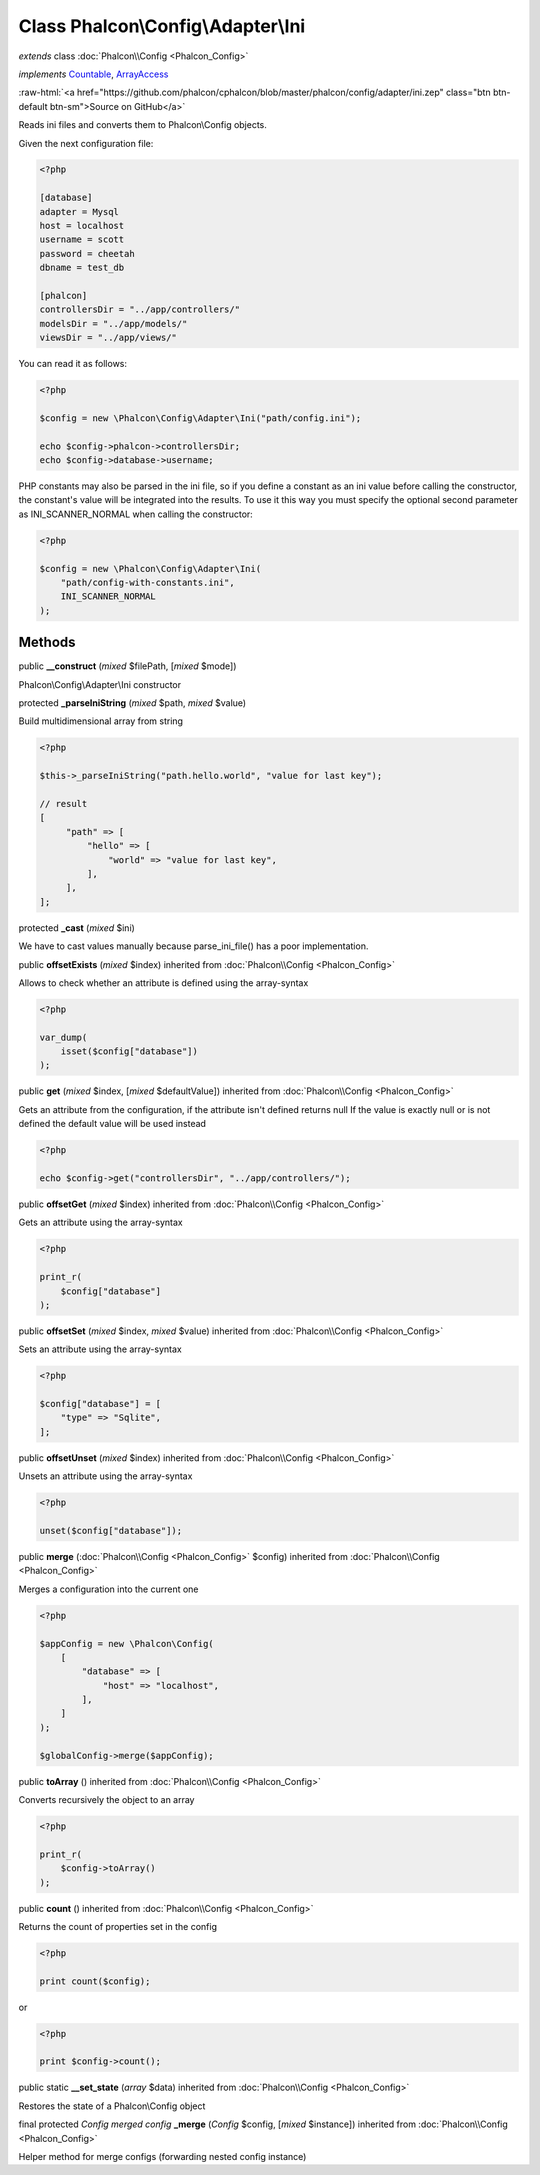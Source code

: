 Class **Phalcon\\Config\\Adapter\\Ini**
=======================================

*extends* class :doc:`Phalcon\\Config <Phalcon_Config>`

*implements* `Countable <http://php.net/manual/en/class.countable.php>`_, `ArrayAccess <http://php.net/manual/en/class.arrayaccess.php>`_

.. role:: raw-html(raw)
   :format: html

:raw-html:`<a href="https://github.com/phalcon/cphalcon/blob/master/phalcon/config/adapter/ini.zep" class="btn btn-default btn-sm">Source on GitHub</a>`

Reads ini files and converts them to Phalcon\\Config objects.

Given the next configuration file:

.. code-block:: ini

    <?php

    [database]
    adapter = Mysql
    host = localhost
    username = scott
    password = cheetah
    dbname = test_db

    [phalcon]
    controllersDir = "../app/controllers/"
    modelsDir = "../app/models/"
    viewsDir = "../app/views/"

You can read it as follows:

.. code-block:: php

    <?php

    $config = new \Phalcon\Config\Adapter\Ini("path/config.ini");

    echo $config->phalcon->controllersDir;
    echo $config->database->username;

PHP constants may also be parsed in the ini file, so if you define a constant
as an ini value before calling the constructor, the constant's value will be
integrated into the results. To use it this way you must specify the optional
second parameter as INI_SCANNER_NORMAL when calling the constructor:

.. code-block:: php

    <?php

    $config = new \Phalcon\Config\Adapter\Ini(
        "path/config-with-constants.ini",
        INI_SCANNER_NORMAL
    );



Methods
-------

public  **__construct** (*mixed* $filePath, [*mixed* $mode])

Phalcon\\Config\\Adapter\\Ini constructor



protected  **_parseIniString** (*mixed* $path, *mixed* $value)

Build multidimensional array from string

.. code-block:: php

    <?php

    $this->_parseIniString("path.hello.world", "value for last key");

    // result
    [
         "path" => [
             "hello" => [
                 "world" => "value for last key",
             ],
         ],
    ];




protected  **_cast** (*mixed* $ini)

We have to cast values manually because parse_ini_file() has a poor implementation.



public  **offsetExists** (*mixed* $index) inherited from :doc:`Phalcon\\Config <Phalcon_Config>`

Allows to check whether an attribute is defined using the array-syntax

.. code-block:: php

    <?php

    var_dump(
        isset($config["database"])
    );




public  **get** (*mixed* $index, [*mixed* $defaultValue]) inherited from :doc:`Phalcon\\Config <Phalcon_Config>`

Gets an attribute from the configuration, if the attribute isn't defined returns null
If the value is exactly null or is not defined the default value will be used instead

.. code-block:: php

    <?php

    echo $config->get("controllersDir", "../app/controllers/");




public  **offsetGet** (*mixed* $index) inherited from :doc:`Phalcon\\Config <Phalcon_Config>`

Gets an attribute using the array-syntax

.. code-block:: php

    <?php

    print_r(
        $config["database"]
    );




public  **offsetSet** (*mixed* $index, *mixed* $value) inherited from :doc:`Phalcon\\Config <Phalcon_Config>`

Sets an attribute using the array-syntax

.. code-block:: php

    <?php

    $config["database"] = [
        "type" => "Sqlite",
    ];




public  **offsetUnset** (*mixed* $index) inherited from :doc:`Phalcon\\Config <Phalcon_Config>`

Unsets an attribute using the array-syntax

.. code-block:: php

    <?php

    unset($config["database"]);




public  **merge** (:doc:`Phalcon\\Config <Phalcon_Config>` $config) inherited from :doc:`Phalcon\\Config <Phalcon_Config>`

Merges a configuration into the current one

.. code-block:: php

    <?php

    $appConfig = new \Phalcon\Config(
        [
            "database" => [
                "host" => "localhost",
            ],
        ]
    );

    $globalConfig->merge($appConfig);




public  **toArray** () inherited from :doc:`Phalcon\\Config <Phalcon_Config>`

Converts recursively the object to an array

.. code-block:: php

    <?php

    print_r(
        $config->toArray()
    );




public  **count** () inherited from :doc:`Phalcon\\Config <Phalcon_Config>`

Returns the count of properties set in the config

.. code-block:: php

    <?php

    print count($config);

or

.. code-block:: php

    <?php

    print $config->count();




public static  **__set_state** (*array* $data) inherited from :doc:`Phalcon\\Config <Phalcon_Config>`

Restores the state of a Phalcon\\Config object



final protected *Config merged config* **_merge** (*Config* $config, [*mixed* $instance]) inherited from :doc:`Phalcon\\Config <Phalcon_Config>`

Helper method for merge configs (forwarding nested config instance)



